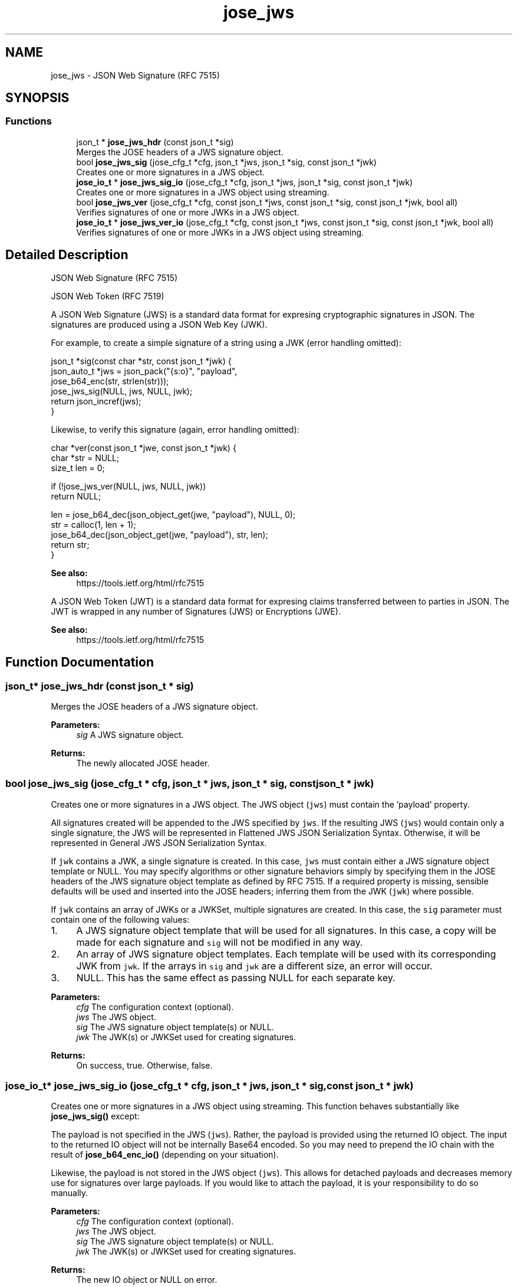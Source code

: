 .TH "jose_jws" 3 "Tue May 30 2017" "José" \" -*- nroff -*-
.ad l
.nh
.SH NAME
jose_jws \- JSON Web Signature (RFC 7515)  

.SH SYNOPSIS
.br
.PP
.SS "Functions"

.in +1c
.ti -1c
.RI "json_t * \fBjose_jws_hdr\fP (const json_t *sig)"
.br
.RI "Merges the JOSE headers of a JWS signature object\&. "
.ti -1c
.RI "bool \fBjose_jws_sig\fP (jose_cfg_t *cfg, json_t *jws, json_t *sig, const json_t *jwk)"
.br
.RI "Creates one or more signatures in a JWS object\&. "
.ti -1c
.RI "\fBjose_io_t\fP * \fBjose_jws_sig_io\fP (jose_cfg_t *cfg, json_t *jws, json_t *sig, const json_t *jwk)"
.br
.RI "Creates one or more signatures in a JWS object using streaming\&. "
.ti -1c
.RI "bool \fBjose_jws_ver\fP (jose_cfg_t *cfg, const json_t *jws, const json_t *sig, const json_t *jwk, bool all)"
.br
.RI "Verifies signatures of one or more JWKs in a JWS object\&. "
.ti -1c
.RI "\fBjose_io_t\fP * \fBjose_jws_ver_io\fP (jose_cfg_t *cfg, const json_t *jws, const json_t *sig, const json_t *jwk, bool all)"
.br
.RI "Verifies signatures of one or more JWKs in a JWS object using streaming\&. "
.in -1c
.SH "Detailed Description"
.PP 
JSON Web Signature (RFC 7515) 

JSON Web Token (RFC 7519)
.PP
A JSON Web Signature (JWS) is a standard data format for expresing cryptographic signatures in JSON\&. The signatures are produced using a JSON Web Key (JWK)\&.
.PP
For example, to create a simple signature of a string using a JWK (error handling omitted): 
.PP
.nf
json_t *sig(const char *str, const json_t *jwk) {
    json_auto_t *jws = json_pack("{s:o}", "payload",
                                 jose_b64_enc(str, strlen(str)));
    jose_jws_sig(NULL, jws, NULL, jwk);
    return json_incref(jws);
}

.fi
.PP
.PP
Likewise, to verify this signature (again, error handling omitted): 
.PP
.nf
char *ver(const json_t *jwe, const json_t *jwk) {
    char *str = NULL;
    size_t len = 0;

    if (!jose_jws_ver(NULL, jws, NULL, jwk))
        return NULL;

    len = jose_b64_dec(json_object_get(jwe, "payload"), NULL, 0);
    str = calloc(1, len + 1);
    jose_b64_dec(json_object_get(jwe, "payload"), str, len);
    return str;
}

.fi
.PP
.PP
\fBSee also:\fP
.RS 4
https://tools.ietf.org/html/rfc7515
.RE
.PP
A JSON Web Token (JWT) is a standard data format for expresing claims transferred between to parties in JSON\&. The JWT is wrapped in any number of Signatures (JWS) or Encryptions (JWE)\&.
.PP
\fBSee also:\fP
.RS 4
https://tools.ietf.org/html/rfc7515 
.RE
.PP

.SH "Function Documentation"
.PP 
.SS "json_t* jose_jws_hdr (const json_t * sig)"

.PP
Merges the JOSE headers of a JWS signature object\&. 
.PP
\fBParameters:\fP
.RS 4
\fIsig\fP A JWS signature object\&. 
.RE
.PP
\fBReturns:\fP
.RS 4
The newly allocated JOSE header\&. 
.RE
.PP

.SS "bool jose_jws_sig (jose_cfg_t * cfg, json_t * jws, json_t * sig, const json_t * jwk)"

.PP
Creates one or more signatures in a JWS object\&. The JWS object (\fCjws\fP) must contain the 'payload' property\&.
.PP
All signatures created will be appended to the JWS specified by \fCjws\fP\&. If the resulting JWS (\fCjws\fP) would contain only a single signature, the JWS will be represented in Flattened JWS JSON Serialization Syntax\&. Otherwise, it will be represented in General JWS JSON Serialization Syntax\&.
.PP
If \fCjwk\fP contains a JWK, a single signature is created\&. In this case, \fCjws\fP must contain either a JWS signature object template or NULL\&. You may specify algorithms or other signature behaviors simply by specifying them in the JOSE headers of the JWS signature object template as defined by RFC 7515\&. If a required property is missing, sensible defaults will be used and inserted into the JOSE headers; inferring them from the JWK (\fCjwk\fP) where possible\&.
.PP
If \fCjwk\fP contains an array of JWKs or a JWKSet, multiple signatures are created\&. In this case, the \fCsig\fP parameter must contain one of the following values:
.PP
.IP "1." 4
A JWS signature object template that will be used for all signatures\&. In this case, a copy will be made for each signature and \fCsig\fP will not be modified in any way\&.
.IP "2." 4
An array of JWS signature object templates\&. Each template will be used with its corresponding JWK from \fCjwk\fP\&. If the arrays in \fCsig\fP and \fCjwk\fP are a different size, an error will occur\&.
.IP "3." 4
NULL\&. This has the same effect as passing NULL for each separate key\&.
.PP
.PP
\fBParameters:\fP
.RS 4
\fIcfg\fP The configuration context (optional)\&. 
.br
\fIjws\fP The JWS object\&. 
.br
\fIsig\fP The JWS signature object template(s) or NULL\&. 
.br
\fIjwk\fP The JWK(s) or JWKSet used for creating signatures\&. 
.RE
.PP
\fBReturns:\fP
.RS 4
On success, true\&. Otherwise, false\&. 
.RE
.PP

.SS "\fBjose_io_t\fP* jose_jws_sig_io (jose_cfg_t * cfg, json_t * jws, json_t * sig, const json_t * jwk)"

.PP
Creates one or more signatures in a JWS object using streaming\&. This function behaves substantially like \fBjose_jws_sig()\fP except:
.PP
The payload is not specified in the JWS (\fCjws\fP)\&. Rather, the payload is provided using the returned IO object\&. The input to the returned IO object will not be internally Base64 encoded\&. So you may need to prepend the IO chain with the result of \fBjose_b64_enc_io()\fP (depending on your situation)\&.
.PP
Likewise, the payload is not stored in the JWS object (\fCjws\fP)\&. This allows for detached payloads and decreases memory use for signatures over large payloads\&. If you would like to attach the payload, it is your responsibility to do so manually\&.
.PP
\fBParameters:\fP
.RS 4
\fIcfg\fP The configuration context (optional)\&. 
.br
\fIjws\fP The JWS object\&. 
.br
\fIsig\fP The JWS signature object template(s) or NULL\&. 
.br
\fIjwk\fP The JWK(s) or JWKSet used for creating signatures\&. 
.RE
.PP
\fBReturns:\fP
.RS 4
The new IO object or NULL on error\&. 
.RE
.PP

.SS "bool jose_jws_ver (jose_cfg_t * cfg, const json_t * jws, const json_t * sig, const json_t * jwk, bool all)"

.PP
Verifies signatures of one or more JWKs in a JWS object\&. The JWS object (\fCjws\fP) must contain the 'payload' property\&.
.PP
If a single JWK (\fCjwk\fP) is specified, the \fCall\fP parameter is ignored\&. In this case, if you would like to verify a particular JWS signature object, you may specify it using the \fCsig\fP parameter\&. Otherwise, you may simply pass NULL to verify any of the JWS signature objects in the JWS object\&.
.PP
If \fCjwk\fP contains an array of JWKs or a JWKSet, the \fCall\fP parameter determines whether a valid signature is required for every JWK in order to successfully validate the JWS\&. For example, if you set \fCall\fP to false this function will succeed if a valid signature is found for any of the provided JWKs\&. When using this multiple JWK signature mode, the \fCsig\fP parameter must contain one of the following values:
.PP
.IP "1." 4
A single JWS signature object to validate against all/any of the provided JWKs\&.
.IP "2." 4
An array of JWS signature objects\&. In this case, each JWS signature object will be mapped to its corresponding JWK from \fCjwk\fP\&. If the arrays in \fCsig\fP and \fCjwk\fP are a different size, an error will occur\&.
.IP "3." 4
NULL\&. This has the same effect as passing NULL for each separate key\&.
.PP
.PP
\fBParameters:\fP
.RS 4
\fIcfg\fP The configuration context (optional)\&. 
.br
\fIjws\fP The JWS object\&. 
.br
\fIsig\fP The JWS signature object(s) to verify or NULL\&. 
.br
\fIjwk\fP The JWK(s) or JWKSet used for verifying signatures\&. 
.br
\fIall\fP Whether or not to require validation of all JWKs\&. 
.RE
.PP
\fBReturns:\fP
.RS 4
On success, true\&. Otherwise, false\&. 
.RE
.PP

.SS "\fBjose_io_t\fP* jose_jws_ver_io (jose_cfg_t * cfg, const json_t * jws, const json_t * sig, const json_t * jwk, bool all)"

.PP
Verifies signatures of one or more JWKs in a JWS object using streaming\&. This function behaves substantially like \fBjose_jws_ver()\fP except:
.PP
The payload is not specified in the JWS (\fCjws\fP)\&. Rather, the payload is provided using the returned IO object\&. The input to the returned IO object will not be internally Base64 encoded\&. So you may need to prepend the IO chain with the result of \fBjose_b64_enc_io()\fP (depending on your situation)\&.
.PP
Final signature verification is delayed until \fBjose_io_t::done()\fP returns\&.
.PP
\fBParameters:\fP
.RS 4
\fIcfg\fP The configuration context (optional)\&. 
.br
\fIjws\fP The JWS object\&. 
.br
\fIsig\fP The JWS signature object(s) to verify or NULL\&. 
.br
\fIjwk\fP The JWK(s) or JWKSet used for verifying signatures\&. 
.br
\fIall\fP Whether or not to require validation of all JWKs\&. 
.RE
.PP
\fBReturns:\fP
.RS 4
The new IO object or NULL on error\&. 
.RE
.PP

.SH "Author"
.PP 
Generated automatically by Doxygen for José from the source code\&.
